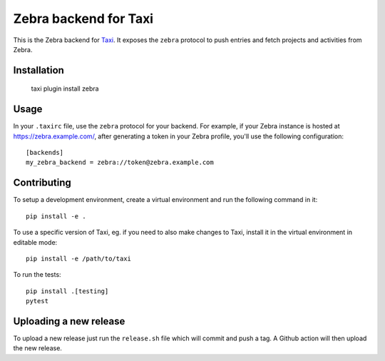 Zebra backend for Taxi
======================

This is the Zebra backend for `Taxi <https://github.com/liip/taxi>`_. It
exposes the ``zebra`` protocol to push entries and fetch projects and
activities from Zebra.

Installation
------------

    taxi plugin install zebra

Usage
-----

In your ``.taxirc`` file, use the ``zebra`` protocol for your backend. For example,
if your Zebra instance is hosted at https://zebra.example.com/, after generating a
token in your Zebra profile, you'll use the following configuration::

    [backends]
    my_zebra_backend = zebra://token@zebra.example.com

Contributing
------------

To setup a development environment, create a virtual environment and run the
following command in it::

    pip install -e .

To use a specific version of Taxi, eg. if you need to also make changes to Taxi,
install it in the virtual environment in editable mode::

    pip install -e /path/to/taxi

To run the tests::

    pip install .[testing]
    pytest


Uploading a new release
-----------------------

To upload a new release just run the ``release.sh`` file which will commit and push a tag. A Github action will then upload the new release.
